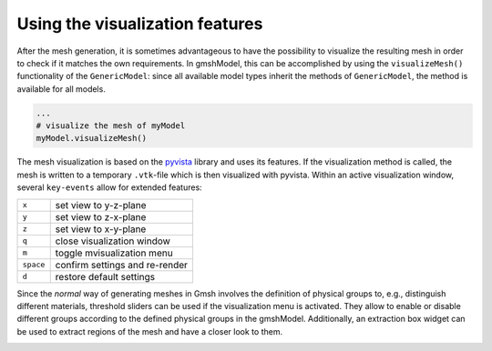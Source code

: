 .. _visualization_ref:

Using the visualization features
================================
After the mesh generation, it is sometimes advantageous to have the possibility
to visualize the resulting mesh in order to check if it matches the own requirements.
In gmshModel, this can be accomplished by using the ``visualizeMesh()`` functionality
of the ``GenericModel``: since all available model types inherit the methods of
``GenericModel``, the method is available for all models.

.. code-block:: python

   ...
   # visualize the mesh of myModel
   myModel.visualizeMesh()


The mesh visualization is based on the `pyvista <https://github.com/pyvista/pyvista/>`_
library and uses its features. If the visualization method is called, the mesh
is written to a temporary ``.vtk``-file which is then visualized with pyvista.
Within an active visualization window, several ``key-events`` allow for extended
features:

+-----------+--------------------------------+
| ``x``     | set view to y-z-plane          |
+-----------+--------------------------------+
| ``y``     | set view to z-x-plane          |
+-----------+--------------------------------+
| ``z``     | set view to x-y-plane          |
+-----------+--------------------------------+
| ``q``     | close visualization window     |
+-----------+--------------------------------+
| ``m``     | toggle mvisualization menu     |
+-----------+--------------------------------+
| ``space`` | confirm settings and re-render |
+-----------+--------------------------------+
| ``d``     | restore default settings       |
+-----------+--------------------------------+


Since the `normal` way of generating meshes in Gmsh involves the definition of
physical groups to, e.g., distinguish different materials, threshold sliders can
be used if the visualization menu is activated. They allow to enable or disable
different groups according to the defined physical groups in the gmshModel.
Additionally, an extraction box widget can be used to extract regions of the mesh
and have a closer look to them.

.. image:: ../images/VisualizationBasic.png
   :width: 80%
   :align: center
   :alt: basic visualization

.. image:: ../images/VisualizationMenu.png
   :width: 80%
   :align: center
   :alt: visualization menu
